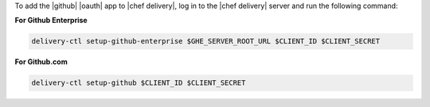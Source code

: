 .. The contents of this file are included in multiple topics.
.. This file should not be changed in a way that hinders its ability to appear in multiple documentation sets.


To add the |github| |oauth| app to |chef delivery|, log in to the |chef delivery| server and run the following command:

**For Github Enterprise**

.. code-block:: bash

   delivery-ctl setup-github-enterprise $GHE_SERVER_ROOT_URL $CLIENT_ID $CLIENT_SECRET

**For Github.com**

.. code-block:: bash

   delivery-ctl setup-github $CLIENT_ID $CLIENT_SECRET
